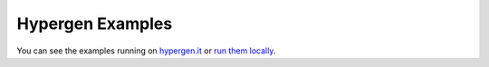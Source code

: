 Hypergen Examples
=================

You can see the examples running on `hypergen.it <https://hypergen.it>`_ or `run them locally <https://github.com/runekaagaard/django-hypergen#running-the-examples>`_. 

